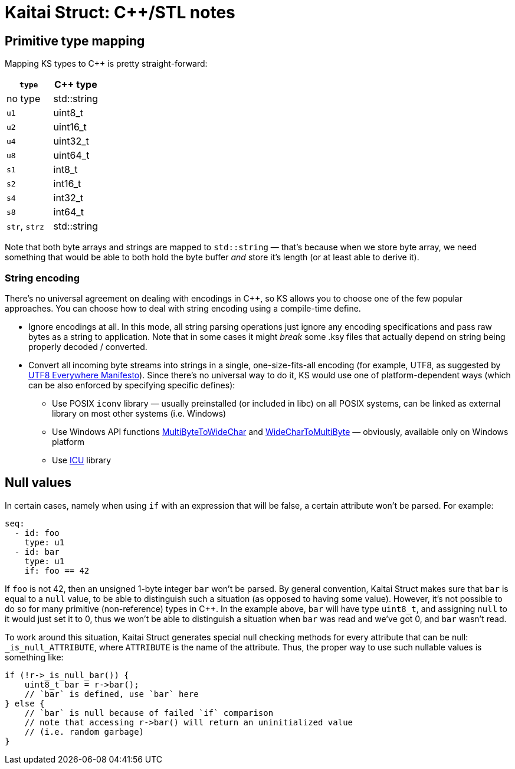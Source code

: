 = Kaitai Struct: C++/STL notes
:source-highlighter: coderay

== Primitive type mapping

Mapping KS types to C++ is pretty straight-forward:

[cols=",",options="header",]
|==========================
|`type` |C++ type
|no type |std::string
|`u1` |uint8_t
|`u2` |uint16_t
|`u4` |uint32_t
|`u8` |uint64_t
|`s1` |int8_t
|`s2` |int16_t
|`s4` |int32_t
|`s8` |int64_t
|`str`, `strz` |std::string
|==========================

Note that both byte arrays and strings are mapped to `std::string` —
that's because when we store byte array, we need something that would be
able to both hold the byte buffer _and_ store it's length (or at least
able to derive it).

=== String encoding

There's no universal agreement on dealing with encodings in C++, so KS
allows you to choose one of the few popular approaches. You can choose
how to deal with string encoding using a compile-time define.

* Ignore encodings at all. In this mode, all string parsing operations
just ignore any encoding specifications and pass raw bytes as a string
to application. Note that in some cases it might _break_ some .ksy files
that actually depend on string being properly decoded / converted.
* Convert all incoming byte streams into strings in a single,
one-size-fits-all encoding (for example, UTF8, as suggested by
http://utf8everywhere.org/[UTF8 Everywhere Manifesto]).
Since there's no universal way to do it, KS would use one of
platform-dependent ways (which can be also enforced by specifying
specific defines):
** Use POSIX `iconv` library — usually preinstalled (or included in libc)
on all POSIX systems, can be linked as external library on most other
systems (i.e. Windows)
** Use Windows API functions
https://msdn.microsoft.com/en-us/library/windows/desktop/dd319072.aspx[MultiByteToWideChar]
and
https://msdn.microsoft.com/en-us/library/windows/desktop/dd374130.aspx[WideCharToMultiByte]
— obviously, available only on Windows platform
** Use http://site.icu-project.org/[ICU] library

== Null values

In certain cases, namely when using `if` with an expression that will be
false, a certain attribute won't be parsed. For example:

[source,yaml]
----
seq:
  - id: foo
    type: u1
  - id: bar
    type: u1
    if: foo == 42
----

If `foo` is not 42, then an unsigned 1-byte integer `bar` won't be
parsed. By general convention, Kaitai Struct makes sure that `bar` is
equal to a `null` value, to be able to distinguish such a situation (as
opposed to having some value). However, it's not possible to do so for
many primitive (non-reference) types in C++. In the example above, `bar`
will have type `uint8_t`, and assigning `null` to it would just set it
to 0, thus we won't be able to distinguish a situation when `bar` was
read and we've got 0, and `bar` wasn't read.

To work around this situation, Kaitai Struct generates special null
checking methods for every attribute that can be null:
`_is_null_ATTRIBUTE`, where `ATTRIBUTE` is the name of the attribute.
Thus, the proper way to use such nullable values is something like:

[source,cpp]
----
if (!r->_is_null_bar()) {
    uint8_t bar = r->bar();
    // `bar` is defined, use `bar` here
} else {
    // `bar` is null because of failed `if` comparison
    // note that accessing r->bar() will return an uninitialized value
    // (i.e. random garbage)
}
----
